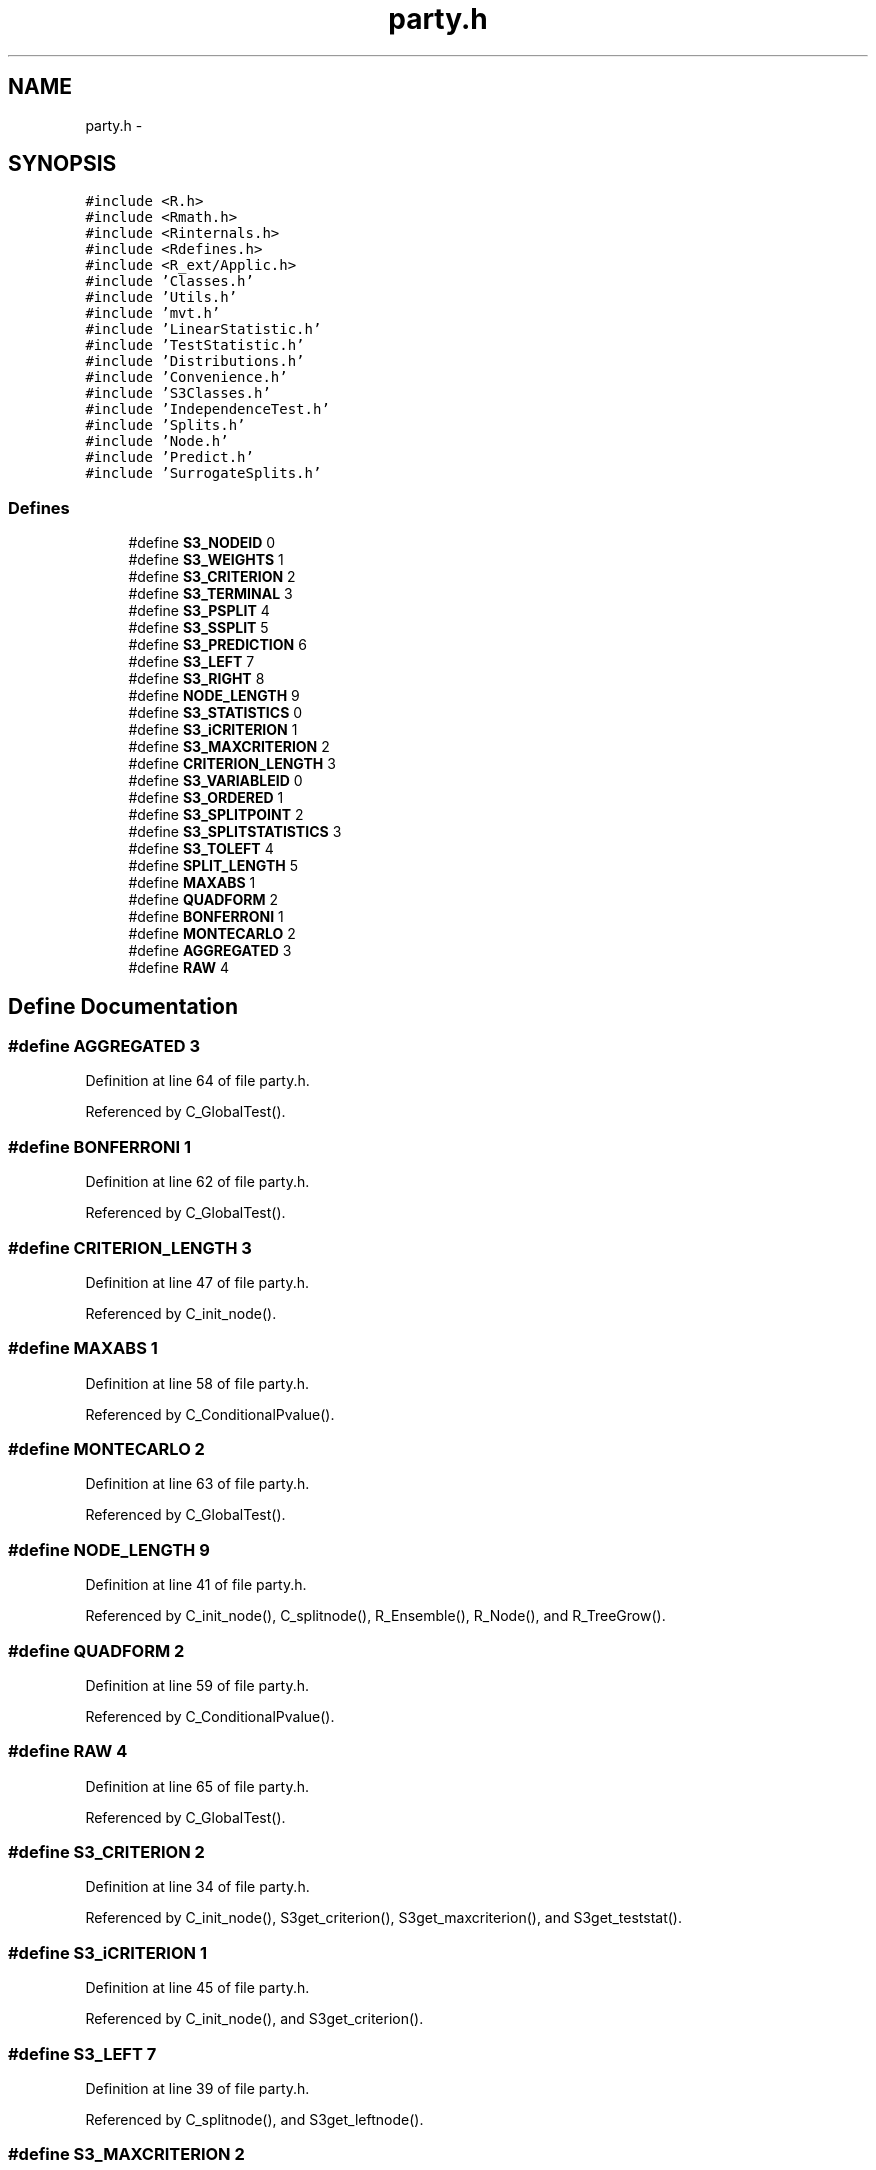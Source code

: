 .TH "party.h" 3 "23 Jun 2005" "party" \" -*- nroff -*-
.ad l
.nh
.SH NAME
party.h \- 
.SH SYNOPSIS
.br
.PP
\fC#include <R.h>\fP
.br
\fC#include <Rmath.h>\fP
.br
\fC#include <Rinternals.h>\fP
.br
\fC#include <Rdefines.h>\fP
.br
\fC#include <R_ext/Applic.h>\fP
.br
\fC#include 'Classes.h'\fP
.br
\fC#include 'Utils.h'\fP
.br
\fC#include 'mvt.h'\fP
.br
\fC#include 'LinearStatistic.h'\fP
.br
\fC#include 'TestStatistic.h'\fP
.br
\fC#include 'Distributions.h'\fP
.br
\fC#include 'Convenience.h'\fP
.br
\fC#include 'S3Classes.h'\fP
.br
\fC#include 'IndependenceTest.h'\fP
.br
\fC#include 'Splits.h'\fP
.br
\fC#include 'Node.h'\fP
.br
\fC#include 'Predict.h'\fP
.br
\fC#include 'SurrogateSplits.h'\fP
.br

.SS "Defines"

.in +1c
.ti -1c
.RI "#define \fBS3_NODEID\fP   0"
.br
.ti -1c
.RI "#define \fBS3_WEIGHTS\fP   1"
.br
.ti -1c
.RI "#define \fBS3_CRITERION\fP   2"
.br
.ti -1c
.RI "#define \fBS3_TERMINAL\fP   3"
.br
.ti -1c
.RI "#define \fBS3_PSPLIT\fP   4"
.br
.ti -1c
.RI "#define \fBS3_SSPLIT\fP   5"
.br
.ti -1c
.RI "#define \fBS3_PREDICTION\fP   6"
.br
.ti -1c
.RI "#define \fBS3_LEFT\fP   7"
.br
.ti -1c
.RI "#define \fBS3_RIGHT\fP   8"
.br
.ti -1c
.RI "#define \fBNODE_LENGTH\fP   9"
.br
.ti -1c
.RI "#define \fBS3_STATISTICS\fP   0"
.br
.ti -1c
.RI "#define \fBS3_iCRITERION\fP   1"
.br
.ti -1c
.RI "#define \fBS3_MAXCRITERION\fP   2"
.br
.ti -1c
.RI "#define \fBCRITERION_LENGTH\fP   3"
.br
.ti -1c
.RI "#define \fBS3_VARIABLEID\fP   0"
.br
.ti -1c
.RI "#define \fBS3_ORDERED\fP   1"
.br
.ti -1c
.RI "#define \fBS3_SPLITPOINT\fP   2"
.br
.ti -1c
.RI "#define \fBS3_SPLITSTATISTICS\fP   3"
.br
.ti -1c
.RI "#define \fBS3_TOLEFT\fP   4"
.br
.ti -1c
.RI "#define \fBSPLIT_LENGTH\fP   5"
.br
.ti -1c
.RI "#define \fBMAXABS\fP   1"
.br
.ti -1c
.RI "#define \fBQUADFORM\fP   2"
.br
.ti -1c
.RI "#define \fBBONFERRONI\fP   1"
.br
.ti -1c
.RI "#define \fBMONTECARLO\fP   2"
.br
.ti -1c
.RI "#define \fBAGGREGATED\fP   3"
.br
.ti -1c
.RI "#define \fBRAW\fP   4"
.br
.in -1c
.SH "Define Documentation"
.PP 
.SS "#define AGGREGATED   3"
.PP
Definition at line 64 of file party.h.
.PP
Referenced by C_GlobalTest().
.SS "#define BONFERRONI   1"
.PP
Definition at line 62 of file party.h.
.PP
Referenced by C_GlobalTest().
.SS "#define CRITERION_LENGTH   3"
.PP
Definition at line 47 of file party.h.
.PP
Referenced by C_init_node().
.SS "#define MAXABS   1"
.PP
Definition at line 58 of file party.h.
.PP
Referenced by C_ConditionalPvalue().
.SS "#define MONTECARLO   2"
.PP
Definition at line 63 of file party.h.
.PP
Referenced by C_GlobalTest().
.SS "#define NODE_LENGTH   9"
.PP
Definition at line 41 of file party.h.
.PP
Referenced by C_init_node(), C_splitnode(), R_Ensemble(), R_Node(), and R_TreeGrow().
.SS "#define QUADFORM   2"
.PP
Definition at line 59 of file party.h.
.PP
Referenced by C_ConditionalPvalue().
.SS "#define RAW   4"
.PP
Definition at line 65 of file party.h.
.PP
Referenced by C_GlobalTest().
.SS "#define S3_CRITERION   2"
.PP
Definition at line 34 of file party.h.
.PP
Referenced by C_init_node(), S3get_criterion(), S3get_maxcriterion(), and S3get_teststat().
.SS "#define S3_iCRITERION   1"
.PP
Definition at line 45 of file party.h.
.PP
Referenced by C_init_node(), and S3get_criterion().
.SS "#define S3_LEFT   7"
.PP
Definition at line 39 of file party.h.
.PP
Referenced by C_splitnode(), and S3get_leftnode().
.SS "#define S3_MAXCRITERION   2"
.PP
Definition at line 46 of file party.h.
.PP
Referenced by C_init_node(), and S3get_maxcriterion().
.SS "#define S3_NODEID   0"
.PP
Definition at line 32 of file party.h.
.PP
Referenced by C_init_node(), S3get_nodeID(), and S3set_nodeID().
.SS "#define S3_ORDERED   1"
.PP
Definition at line 51 of file party.h.
.PP
Referenced by C_init_nominalsplit(), C_init_orderedsplit(), S3is_ordered(), S3set_nominal(), and S3set_ordered().
.SS "#define S3_PREDICTION   6"
.PP
Definition at line 38 of file party.h.
.PP
Referenced by C_init_node(), and S3get_prediction().
.SS "#define S3_PSPLIT   4"
.PP
Definition at line 36 of file party.h.
.PP
Referenced by C_init_node(), and S3get_primarysplit().
.SS "#define S3_RIGHT   8"
.PP
Definition at line 40 of file party.h.
.PP
Referenced by C_splitnode(), and S3get_rightnode().
.SS "#define S3_SPLITPOINT   2"
.PP
Definition at line 52 of file party.h.
.PP
Referenced by C_init_nominalsplit(), C_init_orderedsplit(), and S3get_splitpoint().
.SS "#define S3_SPLITSTATISTICS   3"
.PP
Definition at line 53 of file party.h.
.PP
Referenced by C_init_nominalsplit(), C_init_orderedsplit(), and S3get_splitstatistics().
.SS "#define S3_SSPLIT   5"
.PP
Definition at line 37 of file party.h.
.PP
Referenced by C_init_node(), and S3get_surrogatesplits().
.SS "#define S3_STATISTICS   0"
.PP
Definition at line 44 of file party.h.
.PP
Referenced by C_init_node(), and S3get_teststat().
.SS "#define S3_TERMINAL   3"
.PP
Definition at line 35 of file party.h.
.PP
Referenced by C_init_node(), S3get_nodeterminal(), and S3set_nodeterminal().
.SS "#define S3_TOLEFT   4"
.PP
Definition at line 54 of file party.h.
.PP
Referenced by C_init_nominalsplit(), C_init_orderedsplit(), S3get_toleft(), and S3set_toleft().
.SS "#define S3_VARIABLEID   0"
.PP
Definition at line 50 of file party.h.
.PP
Referenced by C_init_nominalsplit(), C_init_orderedsplit(), S3get_variableID(), and S3set_variableID().
.SS "#define S3_WEIGHTS   1"
.PP
Definition at line 33 of file party.h.
.PP
Referenced by C_init_node(), and S3get_nodeweights().
.SS "#define SPLIT_LENGTH   5"
.PP
Definition at line 55 of file party.h.
.PP
Referenced by C_init_node(), C_init_nominalsplit(), C_init_orderedsplit(), and C_surrogates().
.SH "Author"
.PP 
Generated automatically by Doxygen for party from the source code.
